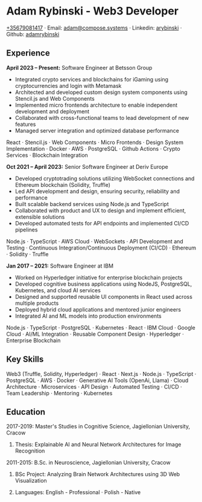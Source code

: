 * Adam Rybinski - Web3 Developer

****** [[tel:+35679081417][+35679081417]] · Email: [[mailto:adam@compose.systems][adam@compose.systems]] · Linkedin: [[https://www.linkedin.com/in/arybinski][arybinski]] · Github: [[https://www.github.com/adamrybinski][adamrybinski]]

** Experience 

*April 2023 – Present:* Software Engineer at Betsson Group
- Integrated crypto services and blockchains for iGaming using cryptocurrencies and login with Metamask
- Architected and developed custom design system components using Stencil.js and Web Components 
- Implemented micro frontends architecture to enable independent development and deployment
- Collaborated with cross-functional teams to lead development of new features
- Managed server integration and optimized database performance
****** React · Stencil.js · Web Components · Micro Frontends · Design System Implementation · Docker · AWS · PostgreSQL · Github Actions · Crypto Services · Blockchain Integration

*Oct 2021 – April 2023:* Senior Software Engineer at Deriv Europe
- Developed cryptotrading solutions utilizing WebSocket connections and Ethereum blockchain (Solidity, Truffle)  
- Led API development and design, ensuring security, reliability and performance
- Built scalable backend services using Node.js and TypeScript
- Collaborated with product and UX to design and implement efficient, extensible solutions 
- Developed automated tests for API endpoints and implemented CI/CD pipelines
****** Node.js · TypeScript · AWS Cloud · WebSockets · API Development and Testing · Continuous Integration/Continuous Deployment (CI/CD) · Ethereum · Solidity · Truffle

*Jan 2017 – 2021:* Software Engineer at IBM
- Worked on Hyperledger initiative for enterprise blockchain projects
- Developed cognitive business applications using NodeJS, PostgreSQL, Kubernetes, and cloud AI services
- Designed and supported reusable UI components in React used across multiple products
- Deployed hybrid cloud applications and mentored junior engineers  
- Integrated AI and ML models into production environments
****** Node.js · TypeScript · PostgreSQL · Kubernetes · React · IBM Cloud · Google Cloud · AI/ML Integration · Reusable Component Design · Hyperledger · Enterprise Blockchain

** Key Skills 
****** Web3 (Truffle, Solidity, Hyperledger) · React · Next.js · Node.js · TypeScript · PostgreSQL · AWS · Docker · Generative AI Tools (OpenAi, Llama) · Cloud Architecture · Microservices · API Design · Automated Testing · CI/CD · Team Leadership · Mentoring · Kubernetes

** Education

***** 2017-2019: Master's Studies in Cognitive Science, Jagiellonian University, Cracow 
****** Thesis: Explainable AI and Neural Network Architectures for Image Recognition

***** 2011-2015: B.Sc. in Neuroscience, Jagiellonian University, Cracow
****** BSc Project: Analyzing Brain Network Architectures using 3D Web Visualization 

****** Languages: English - Professional · Polish - Native
